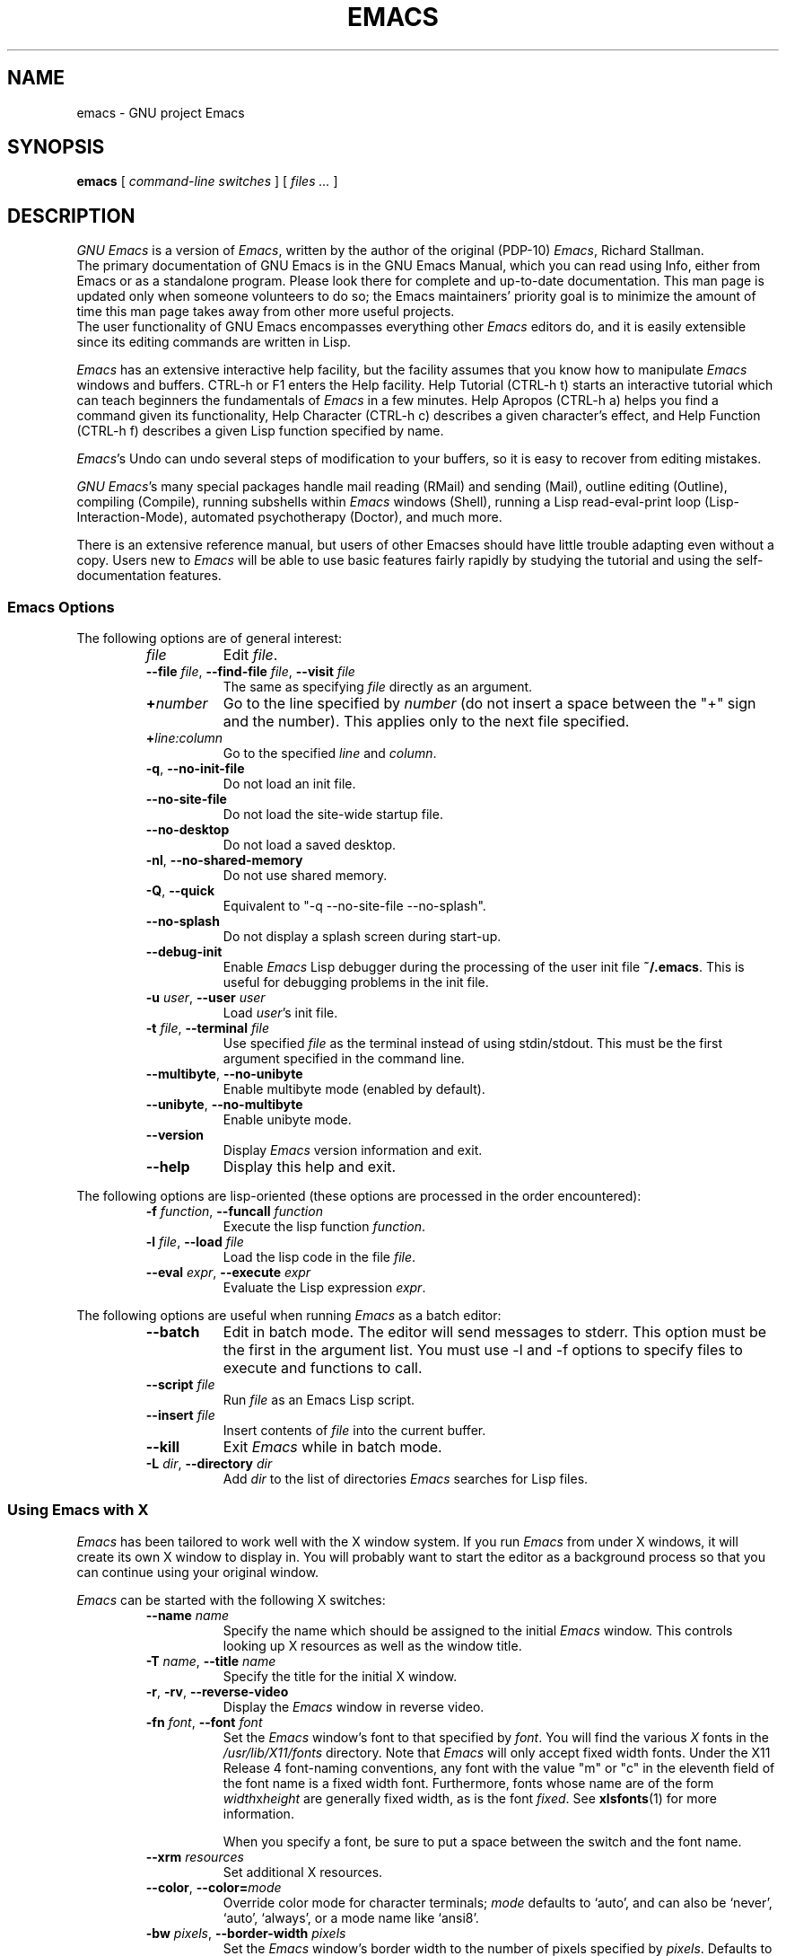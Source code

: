 .\" See section COPYING for copyright and redistribution information.
.TH EMACS 1 "2007 April 13" "GNU Emacs 23.0.93"
.
.
.SH NAME
emacs \- GNU project Emacs
.
.
.SH SYNOPSIS
.B emacs
[
.I command-line switches
] [
.I files ...\&
]
.
.
.SH DESCRIPTION
.I GNU Emacs
is a version of
.IR Emacs ,
written by the author of the original (PDP-10)
.IR Emacs ,
Richard Stallman.
.br
The primary documentation of GNU Emacs is in the GNU Emacs Manual,
which you can read using Info, either from Emacs or as a standalone
program.
Please look there for complete and up-to-date documentation.
This man page is updated only when someone volunteers to do so; the
Emacs maintainers' priority goal is to minimize the amount of time
this man page takes away from other more useful projects.
.br
The user functionality of GNU Emacs encompasses
everything other
.I Emacs
editors do, and it is easily extensible since its
editing commands are written in Lisp.
.PP
.I Emacs
has an extensive interactive help facility,
but the facility assumes that you know how to manipulate
.I Emacs
windows and buffers.
CTRL-h or F1 enters the Help facility.
Help Tutorial (CTRL-h t) starts an interactive tutorial which can
teach beginners the fundamentals of
.I Emacs
in a few minutes.
Help Apropos (CTRL-h a) helps you
find a command given its functionality, Help Character (CTRL-h c)
describes a given character's effect, and Help Function (CTRL-h f)
describes a given Lisp function specified by name.
.PP
.IR Emacs 's
Undo can undo several steps of modification to your buffers, so it is
easy to recover from editing mistakes.
.PP
.IR "GNU Emacs" 's
many special packages handle mail reading (RMail) and sending (Mail),
outline editing (Outline), compiling (Compile), running subshells
within
.I Emacs
windows (Shell), running a Lisp read-eval-print loop
(Lisp-Interaction-Mode), automated psychotherapy (Doctor), and much more.
.PP
There is an extensive reference manual, but
users of other Emacses
should have little trouble adapting even
without a copy.
Users new to
.I Emacs
will be able
to use basic features fairly rapidly by studying the tutorial and
using the self-documentation features.
.
.SS Emacs Options
The following options are of general interest:
.RS
.TP 8
.I file
Edit
.IR file .
.TP
.BI \-\-file " file\fR,\fP " \-\-find-file " file\fR,\fP " \-\-visit " file"
The same as specifying
.I file
directly as an argument.
.TP
.BI + number
Go to the line specified by
.I number
(do not insert a space between the "+" sign and
the number).
This applies only to the next file specified.
.TP
.BI + line:column
Go to the specified
.I line
and
.IR column .
.TP
.BR \-q ", " \-\-no\-init\-file
Do not load an init file.
.TP
.B \-\-no\-site\-file
Do not load the site-wide startup file.
.TP
.B \-\-no\-desktop
Do not load a saved desktop.
.TP
.BR \-nl ", " \-\-no\-shared\-memory
Do not use shared memory.
.TP
.BR \-Q ", " \-\-quick
Equivalent to "\-q \-\-no\-site\-file \-\-no\-splash".
.TP
.B \-\-no\-splash
Do not display a splash screen during start-up.
.TP
.B \-\-debug\-init
Enable
.I Emacs
Lisp debugger during the processing of the user init file
.BR ~/.emacs .
This is useful for debugging problems in the init file.
.TP
.BI \-u " user\fR,\fP " \-\-user " user"
Load
.IR user 's
init file.
.TP
.BI \-t " file\fR,\fP " \-\-terminal " file"
Use specified
.I file
as the terminal instead of using stdin/stdout.
This must be the first argument specified in the command line.
.TP
.BR \-\-multibyte ", " \-\-no-unibyte
Enable multibyte mode (enabled by default).
.TP
.BR \-\-unibyte ", " \-\-no-multibyte
Enable unibyte mode.
.TP
.B \-\-version
Display
.I Emacs
version information and exit.
.TP
.B \-\-help
Display this help and exit.
.RE
.PP
The following options are lisp-oriented
(these options are processed in the order encountered):
.RS
.TP 8
.BI \-f " function\fR,\fP " \-\-funcall " function"
Execute the lisp function
.IR function .
.TP
.BI \-l " file\fR,\fP " \-\-load " file"
Load the lisp code in the file
.IR file .
.TP
.BI \-\-eval " expr\fR,\fP " \-\-execute " expr"
Evaluate the Lisp expression
.IR expr .
.RE
.PP
The following options are useful when running
.I Emacs
as a batch editor:
.RS
.TP 8
.B \-\-batch
Edit in batch mode.
The editor will send messages to stderr.
This option must be the first in the argument list.
You must use \-l and \-f options to specify files to execute
and functions to call.
.TP
.BI \-\-script " file"
Run
.I file
as an Emacs Lisp script.
.TP
.BI \-\-insert " file"
Insert contents of
.I file
into the current buffer.
.TP
.B \-\-kill
Exit
.I Emacs
while in batch mode.
.TP
.BI \-L " dir\fR,\fP " \-\-directory " dir"
Add
.I dir
to the list of directories
.I Emacs
searches for Lisp files.
.RE
.
.\" START DELETING HERE IF YOU'RE NOT USING X
.SS Using Emacs with X
.I Emacs
has been tailored to work well with the X window system.
If you run
.I Emacs
from under X windows, it will create its own X window to
display in.
You will probably want to start the editor as a background
process so that you can continue using your original window.
.PP
.I Emacs
can be started with the following X switches:
.RS
.TP 8
.BI \-\-name " name"
Specify the name which should be assigned to the initial
.I Emacs
window.
This controls looking up X resources as well as the window title.
.TP
.BI \-T " name\fR,\fP " \-\-title " name"
Specify the title for the initial X window.
.TP
.BR \-r ", " \-rv ", " \-\-reverse\-video
Display the
.I Emacs
window in reverse video.
.TP
.BI \-fn " font\fR,\fP " \-\-font " font"
Set the
.I Emacs
window's font to that specified by
.IR font .
You will find the various
.I X
fonts in the
.I /usr/lib/X11/fonts
directory.
Note that
.I Emacs
will only accept fixed width fonts.
Under the X11 Release 4 font-naming conventions, any font with the
value "m" or "c" in the eleventh field of the font name is a fixed
width font.
Furthermore, fonts whose name are of the form
.IR width x height
are generally fixed width, as is the font
.IR fixed .
See
.BR xlsfonts (1)
for more information.

When you specify a font, be sure to put a space between the
switch and the font name.
.TP
.BI \-\-xrm " resources"
Set additional X resources.
.TP
.BI "\-\-color\fR,\fP \-\-color=" mode
Override color mode for character terminals;
.I mode
defaults to `auto', and can also be `never', `auto', `always',
or a mode name like `ansi8'.
.TP
.BI \-bw " pixels\fR,\fP " \-\-border\-width " pixels"
Set the
.I Emacs
window's border width to the number of pixels specified by
.IR pixels .
Defaults to one pixel on each side of the window.
.TP
.BI \-ib " pixels\fR,\fP " \-\-internal\-border " pixels"
Set the window's internal border width to the number of pixels specified
by
.IR pixels .
Defaults to one pixel of padding on each side of the window.
.TP
.BI \-g " geometry\fR,\fP " \-\-geometry " geometry"
Set the
.I Emacs
window's width, height, and position as specified.
The geometry specification is in the standard X format; see
.BR X (7)
for more information.
The width and height are specified in characters; the default is
80 by 24.
See the Emacs manual, section "Options for Window Size and Position",
for information on how window sizes interact
with selecting or deselecting the tool bar and menu bar.
.TP
.BI \-lsp " pixels\fR,\fP " \-\-line\-spacing " pixels"
Additional space to put between lines.
.TP
.BR \-vb ", " \-\-vertical\-scroll\-bars
Enable vertical scrollbars.
.TP
.BR \-fh ", " \-\-fullheight
Make the first frame as high as the screen.
.TP
.BR \-fs ", " \-\-fullscreen
Make the first frame fullscreen.
.TP
.BR \-fw ", " \-\-fullwidth
Make the first frame as wide as the screen.
.TP
.BI \-fg " color\fR,\fP " \-\-foreground\-color " color"
On color displays, set the color of the text.

Use the command
.I M\-x list\-colors\-display
for a list of valid color names.
.TP
.BI \-bg " color\fR,\fP " \-\-background\-color " color"
On color displays, set the color of the window's background.
.TP
.BI \-bd " color\fR,\fP " \-\-border\-color " color"
On color displays, set the color of the window's border.
.TP
.BI \-cr " color\fR,\fP " \-\-cursor\-color " color"
On color displays, set the color of the window's text cursor.
.TP
.BI \-ms " color\fR,\fP " \-\-mouse\-color " color"
On color displays, set the color of the window's mouse cursor.
.TP
.BI \-d " displayname\fR,\fP " \-\-display " displayname"
Create the
.I Emacs
window on the display specified by
.IR displayname .
Must be the first option specified in the command line.
.TP
.BR \-nbi ", " \-\-no\-bitmap\-icon
Do not use picture of gnu for Emacs icon.
.TP
.B \-\-iconic
Start
.I Emacs
in iconified state.
.TP
.BR \-nbc ", " \-\-no\-blinking\-cursor
Disable blinking cursor.
.TP
.BR \-nw ", " \-\-no\-window\-system
Tell
.I Emacs
not to use its special interface to X.
If you use this switch when invoking
.I Emacs
from an
.BR xterm (1)
window, display is done in that window.
.TP
.BR \-D ", " \-\-basic\-display
This option disables many display features; use it for
debugging Emacs.
.RE
.PP
You can set
.I X
default values for your
.I Emacs
windows in your
.I \.Xresources
file (see
.BR xrdb (1)).
Use the following format:
.IP
.RI emacs. keyword : value
.PP
where
.I value
specifies the default value of
.IR keyword .
.I Emacs
lets you set default values for the following keywords:
.RS
.TP 8
.BR background " (class " Background )
For color displays,
sets the window's background color.
.TP
.BR bitmapIcon " (class " BitmapIcon )
If
.BR bitmapIcon 's
value is set to
.IR on ,
the window will iconify into the "kitchen sink."
.TP
.BR borderColor " (class " BorderColor )
For color displays,
sets the color of the window's border.
.TP
.BR borderWidth " (class " BorderWidth )
Sets the window's border width in pixels.
.TP
.BR cursorColor " (class " Foreground )
For color displays,
sets the color of the window's text cursor.
.TP
.BR cursorBlink " (class " CursorBlink )
Specifies whether to make the cursor blink.
The default is
.IR on .
Use
.I off
or
.I false
to turn cursor blinking off.
.TP
.BR font " (class " Font )
Sets the window's text font.
.TP
.BR foreground " (class " Foreground )
For color displays,
sets the window's text color.
.TP
.BR fullscreen " (class " Fullscreen )
The desired fullscreen size.
The value can be one of
.IR fullboth ,
.IR fullwidth ,
or
.IR fullheight ,
which correspond to the command-line options `\-fs', `\-fw', and
`\-fh', respectively.
Note that this applies to the initial frame only.
.TP
.BR geometry " (class " Geometry )
Sets the geometry of the
.I Emacs
window (as described above).
.TP
.BR iconName " (class " Title )
Sets the icon name for the
.I Emacs
window icon.
.TP
.BR internalBorder " (class " BorderWidth )
Sets the window's internal border width in pixels.
.TP
.BR lineSpacing " (class " LineSpacing )
Additional space ("leading") between lines, in pixels.
.TP
.BR menuBar " (class " MenuBar )
Gives frames menu bars if
.IR on ;
don't have menu bars if
.IR off .
See the Emacs manual, sections "Lucid Resources" and "LessTif
Resources", for how to control the appearance of the menu bar
if you have one.
.TP
.BR minibuffer " (class " Minibuffer )
If
.IR none ,
don't make a minibuffer in this frame.
It will use a separate minibuffer frame instead.
.TP
.BR paneFont " (class " Font )
Font name for menu pane titles, in non-toolkit versions of
.IR Emacs .
.TP
.BR pointerColor " (class " Foreground )
For color displays,
sets the color of the window's mouse cursor.
.TP
.BR privateColormap " (class " PrivateColormap )
If
.IR on ,
use a private color map, in the case where the "default
visual" of class
.B PseudoColor
and
.B Emacs
is using it.
.TP
.BR reverseVideo " (class " ReverseVideo )
If
.BR reverseVideo 's
value is set to
.IR on ,
the window will be displayed in reverse video.
.TP
.BR screenGamma " (class "ScreenGamma )
Gamma correction for colors, equivalent to the frame parameter
`screen\-gamma'.
.TP
.BR scrollBarWidth " (class "ScrollBarWidth )
The scroll bar width in pixels, equivalent to the frame parameter
`scroll\-bar\-width'.
.TP
.BR selectionFont " (class " SelectionFont )
Font name for pop-up menu items, in non-toolkit versions of
.IR Emacs .
(For toolkit versions, see the Emacs manual, sections
"Lucid Resources" and "LessTif Resources".)
.TP
.BR selectionTimeout " (class " SelectionTimeout )
Number of milliseconds to wait for a selection reply.
A value of 0 means wait as long as necessary.
.TP
.BR synchronous " (class " Synchronous )
Run Emacs in synchronous mode if
.IR on .
Synchronous mode is useful for debugging X problems.
.TP
.BR title " (class " Title )
Sets the title of the
.I Emacs
window.
.TP
.BR toolBar " (class " ToolBar )
Number of lines to reserve for the tool bar.
.TP
.BR useXIM " (class " UseXIM )
Turns off use of X input methods (XIM) if
.I false
or
.IR off .
.TP
.BR verticalScrollBars " (class " ScrollBars )
Gives frames scroll bars if
.IR on ;
suppresses scroll bars if
.IR off .
.TP
.BR visualClass " (class " VisualClass )
Specify the "visual" that X should use.
This tells X how to handle colors.
The value should start with one of
.IR TrueColor ,
.IR PseudoColor ,
.IR DirectColor ,
.IR StaticColor ,
.IR GrayScale ,
and
.IR StaticGray ,
followed by
.BI \- depth\fR,\fP
where
.I depth
is the number of color planes.
.RE
.PP
If you try to set color values while using a black and white display,
the window's characteristics will default as follows:
the foreground color will be set to black,
the background color will be set to white,
the border color will be set to grey,
and the text and mouse cursors will be set to black.
.
.SS Using the Mouse
.PP
The following lists some of the mouse button bindings for the
.I Emacs
window under X11.
.
.RS
.TS
l l
- -
l l.
MOUSE BUTTON	FUNCTION
left	Set point.
middle	Paste text.
right	Cut text into X cut buffer.
SHIFT-middle	Cut text into X cut buffer.
SHIFT-right	Paste text.
CTRL-middle	Cut text into X cut buffer and kill it.
CTRL-right	T{
Select this window, then split it into two windows.
Same as typing CTRL\-x 2.
T}
.\" START DELETING HERE IF YOU'RE NOT USING X MENUS
CTRL-SHIFT-left	T{
X buffer menu \(em hold the buttons and keys
down, wait for menu to appear, select buffer, and release.
Move mouse out of menu and release to cancel.
T}
CTRL-SHIFT-middle	T{
X help menu \(em pop up index card menu for Emacs help.
T}
.\" STOP DELETING HERE IF YOU'RE NOT USING X MENUS
CTRL-SHIFT-right	T{
Select window with mouse, and delete all other windows.
Same as typing CTRL\-x 1.
T}
.\" STOP DELETING HERE IF YOU'RE NOT USING X
.TE
.RE
.
.
.SH MANUALS
You can order printed copies of the GNU Emacs Manual from the Free
Software Foundation, which develops GNU software.
See the file ORDERS for ordering information.
.br
Your local Emacs maintainer might also have copies available.
As with all software and publications from FSF, everyone is permitted
to make and distribute copies of the Emacs manual.
The TeX source to the manual is also included in the Emacs source
distribution.
.
.
.SH FILES
/usr/local/share/info \(em files for the Info documentation browser.
The complete text of the Emacs reference manual is included in a
convenient tree structured form.
Also includes the Emacs Lisp Reference Manual, useful to anyone
wishing to write programs in the Emacs Lisp extension language.

/usr/local/share/emacs/$VERSION/lisp \(em Lisp source files and
compiled files that define most editing commands.
Some are preloaded; others are autoloaded from this directory when
used.

/usr/local/libexec/emacs/$VERSION/$ARCH \(em various programs that are
used with GNU Emacs.

/usr/local/share/emacs/$VERSION/etc \(em various files of information.

/usr/local/share/emacs/$VERSION/etc/DOC.* \(em contains the documentation
strings for the Lisp primitives and preloaded Lisp functions
of GNU Emacs.
They are stored here to reduce the size of Emacs proper.

/usr/local/share/emacs/$VERSION/etc/SERVICE lists people offering
various services to assist users of GNU Emacs, including education,
troubleshooting, porting and customization.
.
.
.SH BUGS
There is a mailing list, bug-gnu-emacs@gnu.org, for reporting Emacs
bugs and fixes.
But before reporting something as a bug, please try to be sure that
it really is a bug, not a misunderstanding or a deliberate feature.
We ask you to read the section ``Reporting Emacs Bugs'' near the
end of the reference manual (or Info system) for hints on how and
when to report bugs.
Also, include the version number of the Emacs you are running in
\fIevery\fR bug report that you send in.
Bugs tend actually to be fixed if they can be isolated, so it is
in your interest to report them in such a way that they can be
easily reproduced.

Do not expect a personal answer to a bug report.
The purpose of reporting bugs is to get them fixed for everyone
in the next release, if possible.
For personal assistance, look in the SERVICE file (see above) for
a list of people who offer it.

Please do not send anything but bug reports to this mailing list.
For more information about Emacs mailing lists, see the
file /usr/local/share/emacs/$VERSION/etc/MAILINGLISTS.
.
.
.SH UNRESTRICTIONS
.I Emacs
is free; anyone may redistribute copies of
.I Emacs
to
anyone under the terms stated in the
.I Emacs
General Public License,
a copy of which accompanies each copy of
.I Emacs
and which also
appears in the reference manual.
.PP
Copies of
.I Emacs
may sometimes be received packaged with distributions of Unix systems,
but it is never included in the scope of any license covering those
systems.
Such inclusion violates the terms on which distribution is permitted.
In fact, the primary purpose of the General Public License is to
prohibit anyone from attaching any other restrictions to
redistribution of
.IR Emacs .
.PP
Richard Stallman encourages you to improve and extend
.IR Emacs ,
and urges that
you contribute your extensions to the GNU library.
Eventually GNU (Gnu's Not Unix) will be a complete replacement
for Unix.
Everyone will be free to use, copy, study and change the GNU system.
.
.
.SH SEE ALSO
.BR emacsclient (1),
.BR etags (1),
.BR X (7),
.BR xlsfonts (1),
.BR xterm (1),
.BR xrdb (1)
.
.
.SH AUTHORS
.I Emacs
was written by Richard Stallman and the Free Software Foundation.
Joachim Martillo and Robert Krawitz added the X features.
.
.
.SH COPYING
Copyright
.if t \(co
.if n (C)
1995, 1999, 2000, 2001, 2002, 2003, 2004, 2005,
      2006, 2007, 2008, 2009 Free Software Foundation, Inc.
.PP
Permission is granted to make and distribute verbatim copies of this
document provided the copyright notice and this permission notice are
preserved on all copies.
.PP
Permission is granted to copy and distribute modified versions of
this document under the conditions for verbatim copying, provided that
the entire resulting derived work is distributed under the terms of
a permission notice identical to this one.
.PP
Permission is granted to copy and distribute translations of this
document into another language, under the above conditions for
modified versions, except that this permission notice may be stated
in a translation approved by the Free Software Foundation.
.
.\" arch-tag: 04dfd376-b46e-4924-919a-cecc3b257eaa
